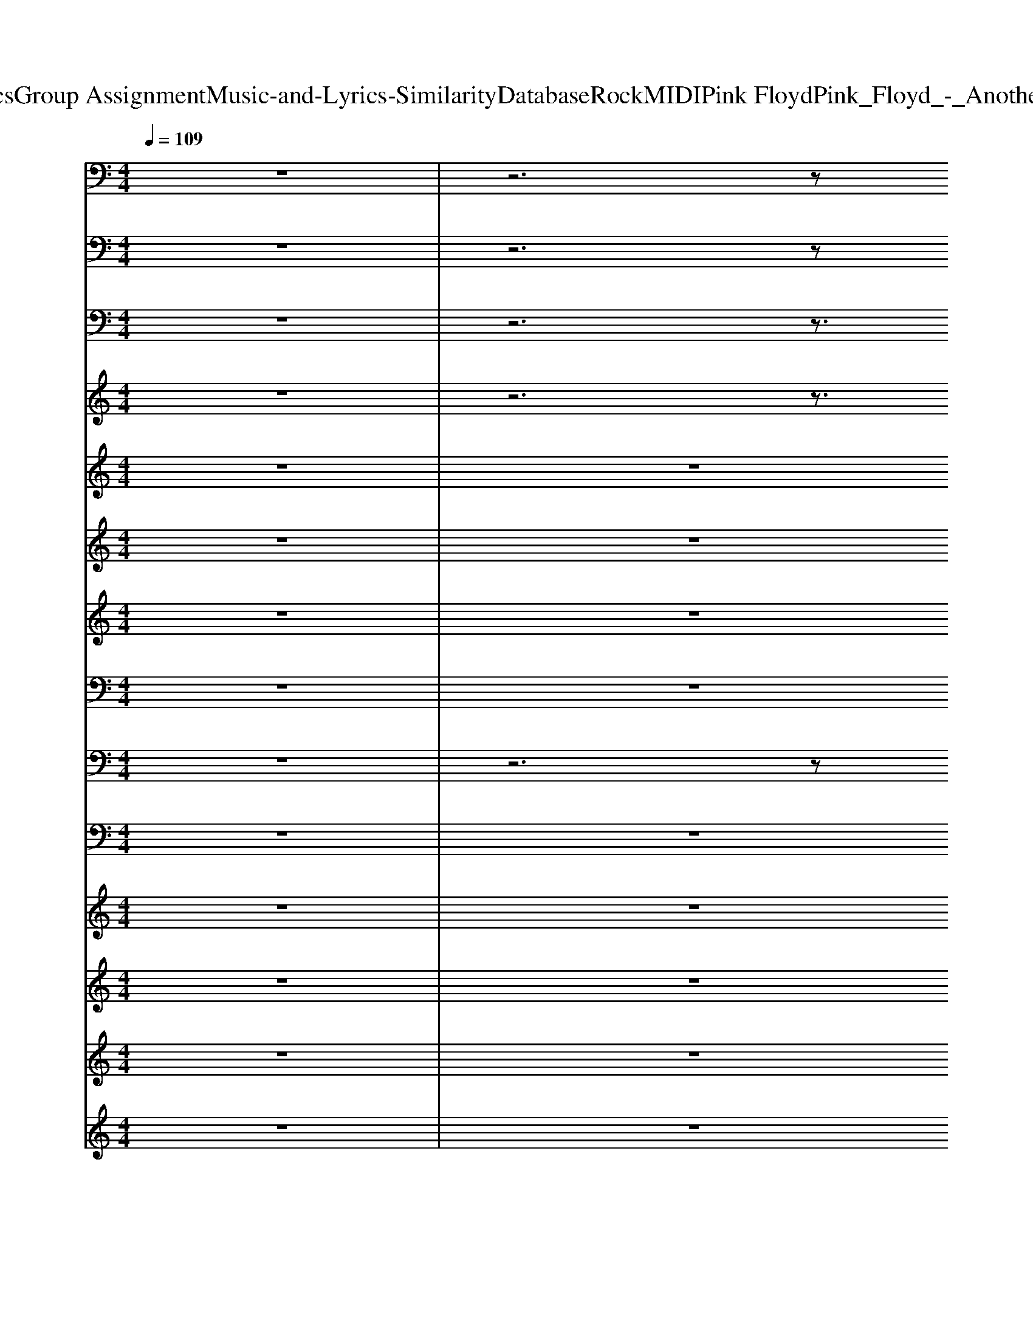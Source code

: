 X: 1
T: from D:\TCD\Text Analytics\Group Assignment\Music-and-Lyrics-Similarity\Database\Rock\MIDI\Pink Floyd\Pink_Floyd_-_Another_Brick_in_the_Wall.mid
M: 4/4
L: 1/8
Q:1/4=109
K:C % 0 sharps
V:1
z8| \
z6 z
%%MIDI program 35
C,,| \
D,,8-| \
D,,8-|
D,,8-| \
D,,3-D,,/2z4z/2| \
z8| \
z8|
D,,,8-| \
D,,,8-| \
D,,,8-| \
D,,,8|
D,,2 zC,, D,,z3| \
D,,2 zD,, A,,,2 C,,2| \
D,,2 zC,, D,,z3| \
D,,2 zD,, A,,,2 C,,2|
D,,2 zC,, D,,z3| \
D,,2 zD,, A,,,2 C,,2| \
D,,2 zC,, D,,z3| \
D,,2 zD,, A,,,2 C,,2|
G,,,8| \
G,,,8| \
G,,,4 G,,,4| \
G,,,2 G,,,2 G,,,2 G,,,2|
D,,2 zC,, D,,z3| \
D,,2 zD,, A,,,2 G,,,2| \
F,,,6- F,,,F,,,| \
C,,6- C,,C,,|
D,,2 zC,, D,,z3| \
D,,2 zD,, A,,,2 G,,,2| \
F,,,6- F,,,F,,,| \
C,,6- C,,C,,|
D,,z6z| \
z8| \
z8| \
z8|
D,,,8-| \
D,,,8-| \
D,,,8-| \
D,,,8|
D,,2 zC,, D,,z3| \
D,,2 zD,, A,,,2 C,,2| \
D,,2 zC,, D,,z3| \
D,,2 zD,, A,,,2 C,,2|
D,,2 zC,, D,,z3| \
D,,2 zD,, A,,,2 C,,2| \
D,,2 zC,, D,,z3| \
D,,2 zD,, A,,,2 C,,2|
G,,,8| \
G,,,8| \
G,,,4 G,,,4| \
G,,,2 G,,,2 G,,,2 G,,,2|
D,,2 zC,, D,,z3| \
D,,2 zD,, A,,,2 G,,,2| \
F,,,6- F,,,F,,,| \
C,,6- C,,C,,|
D,,2 zC,, D,,z3| \
D,,2 zD,, A,,,2 G,,,2| \
F,,,6- F,,,F,,,| \
C,,6- C,,C,,|
D,,2 zC,, D,,z3| \
D,,2 zD,, A,,,2 C,,2| \
D,,2 zC,, D,,z3| \
D,,2 zD,, A,,,2 C,,2|
D,,2 zC,, D,,z3| \
D,,2 zC,, D,,z3| \
D,,2 zC,, D,,z3| \
D,,2 zD,, A,,,2 C,,2|
D,,2 zC,, D,,z3| \
D,,2 zC,, D,,z3| \
D,,2 zC,, D,,z3| \
D,,2 zD,, A,,,2 C,,2|
D,,2 zC,, D,,z3| \
D,,2 zC,, D,,z3| \
D,,2 zC,, D,,z3| \
D,,2 zD,, A,,,2 C,,2|
D,,2 zC,, D,,z3| \
D,,2 zC,, D,,z3| \
D,,2 zC,, D,,z3| \
D,,2 zD,, A,,,2 C,,2|
D,,2 zC,, D,,z3| \
D,,2 zC,, D,,z3| \
D,,2 zC,, D,,z3| \
D,,2 zD,, A,,,2 C,,2|
D,,2 zC,, D,,z3| \
D,,2 zC,, D,,z3| \
D,,2 zC,, D,,z3| \
D,,2 zD,, A,,,2 C,,2|
D,,2 zC,, D,,z3| \
D,,2 zC,, D,,z3| \
D,,2 zC,, D,,z3| \
D,,2 zD,, A,,,2 C,,2|
D,,8-| \
D,,6- D,,3/2z/2| \
D,,
V:2
z8| \
z6 z
%%MIDI program 33
C,,| \
D,,8-| \
D,,8-|
D,,8-| \
D,,3-D,,/2z4z/2| \
z8| \
z8|
D,,,8-| \
D,,,8-| \
D,,,8-| \
D,,,8|
D,,2 zC,, D,,/2z3z/2| \
D,,2 zD,, A,,,2 C,,2| \
D,,2 zC,, D,,/2z3z/2| \
D,,2 zD,, A,,,2 C,,2|
D,,2 zC,, D,,/2z3z/2| \
D,,2 zD,, A,,,2 C,,2| \
D,,2 zC,, D,,/2z3z/2| \
D,,2 zD,, A,,,2 C,,2|
G,,,8| \
G,,,8| \
G,,,4 G,,,4| \
G,,,2 G,,,2 G,,,2 G,,,2|
D,,2 zC,, D,,/2z3z/2| \
D,,2 zD,, A,,,2 G,,,2| \
F,,,6- F,,,F,,,| \
C,,6- C,,C,,|
D,,2 zC,, D,,/2z3z/2| \
D,,2 zD,, A,,,2 G,,,2| \
F,,,6- F,,,F,,,| \
C,,6- C,,C,,|
D,,z6z| \
z8| \
z8| \
z8|
D,,,8-| \
D,,,8-| \
D,,,8-| \
D,,,8|
D,,2 zC,, D,,/2z3z/2| \
D,,2 zD,, A,,,2 C,,2| \
D,,2 zC,, D,,/2z3z/2| \
D,,2 zD,, A,,,2 C,,2|
D,,2 zC,, D,,/2z3z/2| \
D,,2 zD,, A,,,2 C,,2| \
D,,2 zC,, D,,/2z3z/2| \
D,,2 zD,, A,,,2 C,,2|
G,,,8| \
G,,,8| \
G,,,4 G,,,4| \
G,,,2 G,,,2 G,,,2 G,,,2|
D,,2 zC,, D,,/2z3z/2| \
D,,2 zD,, A,,,2 G,,,2| \
F,,,6- F,,,F,,,| \
C,,6- C,,C,,|
D,,2 zC,, D,,/2z3z/2| \
D,,2 zD,, A,,,2 G,,,2| \
F,,,6- F,,,F,,,| \
C,,6- C,,C,,|
D,,2 zC,, D,,/2z3z/2| \
D,,2 zD,, A,,,2 C,,2| \
D,,2 zC,, D,,/2z3z/2| \
D,,2 zD,, A,,,2 C,,2|
D,,2 zC,, D,,/2z3z/2| \
D,,2 zC,, D,,/2z3z/2| \
D,,2 zC,, D,,/2z3z/2| \
D,,2 zD,, A,,,2 C,,2|
D,,2 zC,, D,,/2z3z/2| \
D,,2 zC,, D,,/2z3z/2| \
D,,2 zC,, D,,/2z3z/2| \
D,,2 zD,, A,,,2 C,,2|
D,,2 zC,, D,,/2z3z/2| \
D,,2 zC,, D,,/2z3z/2| \
D,,2 zC,, D,,/2z3z/2| \
D,,2 zD,, A,,,2 C,,2|
D,,2 zC,, D,,/2z3z/2| \
D,,2 zC,, D,,/2z3z/2| \
D,,2 zC,, D,,/2z3z/2| \
D,,2 zD,, A,,,2 C,,2|
D,,2 zC,, D,,/2z3z/2| \
D,,2 zC,, D,,/2z3z/2| \
D,,2 zC,, D,,/2z3z/2| \
D,,2 zD,, A,,,2 C,,2|
D,,2 zC,, D,,/2z3z/2| \
D,,2 zC,, D,,/2z3z/2| \
D,,2 zC,, D,,/2z3z/2| \
D,,2 zD,, A,,,2 C,,2|
D,,2 zC,, D,,/2z3z/2| \
D,,2 zC,, D,,/2z3z/2| \
D,,2 zC,, D,,/2z3z/2| \
D,,2 zD,, A,,,2 C,,2|
D,,8-| \
D,,6- D,,3/2z/2| \
D,,
V:3
z8| \
z6 z3/2
%%MIDI program 27
[D-A,-D,-]/2| \
[A-F-DA,-D,-][A-FA,D,-]/2[AFDD,]/2 [F-DA,-]/2[FA,]/2[FCA,] [FDA,-]/2[FDA,]/2z/2z/2 [A-FDA,-]/2[AFDA,]/2z/2z/2| \
[A-FDA,-D,-]3/2[AFDA,D,-]/2 [F-D-A,D,]/2[FD]/2[FCA,] [FDA,-]/2[FDA,]/2z/2z/2 [A-FDA,-]/2[AFDA,]/2z/2z/2|
[A-FDA,-D,-]3/2[AFDA,D,-]/2 [F-D-A,D,]/2[FD]/2[FCA,] [FDA,-]/2[FDA,]/2z/2z/2 [A-FDA,-]/2[AFDA,]/2z/2z/2| \
[A-FDA,-D,-]3/2[AFDA,D,-]/2 [F-D-A,D,]/2[FD]/2[FCA,] [FDA,-]/2[FDA,]/2z/2z/2 [A-FDA,-]/2[AFDA,]/2z/2z/2| \
[A-FDA,-D,-]3/2[AFDA,D,-]/2 [F-D-A,D,]/2[FD]/2[FCA,] [F-DA,-]/2[FA,]/2z [A-FDA,-]/2[AA,]/2z| \
[A-FDA,-D,-]3/2[AFDA,D,-]/2 [F-D-A,D,]/2[FD]/2[FCA,] [F-DA,-]/2[FA,]/2z [A-FDA,-]/2[AA,]/2z|
[A-FDA,-D,-]3/2[AFDA,D,-]/2 [F-D-A,D,]/2[FD]/2[FCA,] [FDA,-]/2[FDA,]/2z/2z/2 [A-FDA,-]/2[AFDA,]/2z/2z/2| \
[A-FDA,-D,-]3/2[AFDA,D,-]/2 [F-D-A,D,]/2[FD]/2[FCA,] [FDA,-]/2[FDA,]/2z/2z/2 [A-FDA,-]/2[AFDA,]/2z/2z/2| \
[A-FDA,-D,-]3/2[AFDA,D,-]/2 [F-D-A,D,]/2[FD]/2[FCA,] [F-DA,-]/2[FA,]/2z [A-FDA,-]/2[AA,]/2z| \
[A-FDA,-D,-]3/2[AFDA,D,-]/2 [F-D-A,D,]/2[FD]/2[FCA,] [F-DA,-]/2[FA,]/2z [A-FDA,-]/2[AA,]/2z|
[A-FDA,-D,-]3/2[AFDA,D,-]/2 [F-D-A,D,]/2[FD]/2[FCA,] [FDA,-]/2[FDA,]/2z/2z/2 [A-FDA,-]/2[AFDA,]/2z/2z/2| \
[A-FDA,-D,-]3/2[AFDA,D,-]/2 [F-D-A,D,]/2[FD]/2[FCA,] [FDA,-]/2[FDA,]/2z/2z/2 [A-FDA,-]/2[AFDA,]/2z/2z/2| \
[A-FDA,-D,-]3/2[AFDA,D,-]/2 [F-D-A,D,]/2[FD]/2[FCA,] [F-DA,-]/2[FA,]/2z [A-FDA,-]/2[AA,]/2z| \
[A-FDA,-D,-]3/2[AFDA,D,-]/2 [F-D-A,D,]/2[FD]/2[FCA,] [F-DA,-]/2[FA,]/2z [A-FDA,-]/2[AA,]/2z|
[A-FDA,-D,-]3/2[AFDA,D,-]/2 [F-D-A,D,]/2[FD]/2[FCA,] [FDA,-]/2[FDA,]/2z/2z/2 [A-FDA,-]/2[AFDA,]/2z/2z/2| \
[A-FDA,-D,-]3/2[AFDA,D,-]/2 [F-D-A,D,]/2[FD]/2[FCA,] [FDA,-]/2[FDA,]/2z/2z/2 [A-FDA,-]/2[AFDA,]/2z/2z/2| \
[A-FDA,-D,-]3/2[AFDA,D,-]/2 [F-D-A,D,]/2[FD]/2[FCA,] [F-DA,-]/2[FA,]/2z [A-FDA,-]/2[AA,]/2z| \
[A-FDA,-D,-]3/2[AFDA,D,-]/2 [F-D-A,D,]/2[FD]/2[FCA,] [F-DA,-]/2[FA,]/2z [A-FDA,-]/2[AA,]/2z|
[BG-D-]/2[BGD]/2[BG-D-]/2[BGD]/2 [BG-D-]/2[BGD-]/2[BG-D-]/2[BGD]/2 [BGD-]/2[BGD]/2[BGD-]/2[BGD]/2 [BG-D-]/2[BGD]/2[BG-D-]/2[BGD]/2| \
[BG-D-]/2[BGD]/2[BG-D-]/2[BGD]/2 [BG-D-]/2[BGD-]/2[BG-D-]/2[BGD]/2 [BGD-]/2[BGD]/2[BGD-]/2[BGD]/2 [BG-D-]/2[BGD]/2[BG-D-]/2[BGD]/2| \
[BG-D-]/2[BGD]/2[BG-D-]/2[BGD]/2 [BG-D-]/2[BGD-]/2[BG-D-]/2[BGD]/2 [BGD-]/2[BGD]/2[BGD-]/2[BGD]/2 [BG-D-]/2[BGD]/2[BG-D-]/2[BGD]/2| \
[BG-D-]/2[BGD]/2[BG-D-]/2[BGD]/2 [BG-D-]/2[BGD-]/2[BG-D-]/2[BGD]/2 [BGD-]/2[BGD]/2[BGD-]/2[BGD]/2 [BG-D-]/2[BGD]/2[BG-D-]/2[BGD]/2|
[A-F-DA,-D,-][A-FA,-D,-]/2[AFA,D,-]/2 [F-A,D,]/2F/2[FCA,] [F-DA,-]/2[FA,]/2[dAF]/2z[cGE]/2z| \
[dAF-]3/2[dAF]/2 z[cGE]/2z/2 [cGE]/2z/2[BGD-]/2[BGD]/2 [BGD]/2z/2[AFC]| \
[cF-C-]/2[FC]/2z [cF-C-]/2[FC]/2z [cF-C-]/2[FC]/2z [cFC-]/2C/2z| \
[cE-C]/2E/2z [cE-C-]/2[cEC]/2[cE-C-]/2[cEC]/2 [cE-C-]/2[cEC]/2[cE-C-]/2[cEC]/2 [cE-C-]/2[cEC]/2[cE-C-]/2[c-EC]/2|
[c-A-FDA,-D,-]3/2[c-AFDA,D,-]/2 [c-F-D-A,D,]/2[c-FD]/2[c-FCA,] [c-FDA,-]/2[c-FDA,]/2c/2-c/2- [c-A-FDA,-]/2[c-AFDA,]/2c/2-c/2-| \
[c-A-FDA,-D,-]3/2[c-AFDA,D,-]/2 [c-F-D-A,D,]/2[c-FD]/2[c-FCA,] [c-F-DA,-]/2[c-FDA,]/2c/2-c/2- [c-A-FDA,-]/2[c-AFDA,]/2c/2-c/2| \
[c-FC]c [c-FC]c [c-FC]c [c-FC-]/2[c-C]/2c| \
[c-E-C]/2[c-E]/2c [cE-C-]/2[cEC]/2[cE-C-]/2[cEC]/2 [cE-C-]/2[cEC]/2[cE-C-]/2[cEC]/2 [cE-C-]/2[cEC]/2[cE-C-]/2[c-EC]/2|
[c-D-A,-D,]/2[c-DA,]/2c6-c-| \
c8-| \
c8-| \
c8-|
[c-A-FDA,-D,-]3/2[c-AFDA,D,-]/2 [c-F-D-A,D,]/2[c-FD]/2[c-FCA,] [c-FDA,-]/2[c-FDA,]/2c/2-c/2- [c-A-FDA,-]/2[c-AFDA,]/2c/2-c/2-| \
[c-A-FDA,-D,-]3/2[c-AFDA,D,-]/2 [c-F-D-A,D,]/2[c-FD]/2[c-FCA,] [c-FDA,-]/2[c-FDA,]/2c/2-c/2- [c-A-FDA,-]/2[c-AFDA,]/2c/2-c/2-| \
[c-A-FDA,-D,-]3/2[c-AFDA,D,-]/2 [c-F-D-A,D,]/2[c-FD]/2[c-FCA,] [c-F-DA,-]/2[c-FA,]/2c- [c-A-FDA,-]/2[c-AA,]/2c-| \
[c-A-FDA,-D,-]3/2[c-AFDA,D,-]/2 [c-F-D-A,D,]/2[c-FD]/2[c-FCA,] [c-F-DA,-]/2[c-FA,]/2c- [c-A-FD-A,-]/2[c-AD-A,]/2[c-D]|
[c-A-FDA,-D,-]3/2[c-AFDA,D,-]/2 [c-F-D-A,D,]/2[c-FD]/2[c-FCA,] [c-FDA,-]/2[c-FDA,]/2c/2-c/2- [c-A-FDA,-]/2[c-AFDA,]/2c/2-c/2-| \
[c-A-FDA,-D,-]3/2[c-AFDA,D,-]/2 [c-F-D-A,D,]/2[c-FD]/2[c-FCA,] [c-FDA,-]/2[c-FDA,]/2c/2-c/2- [c-A-FDA,-]/2[c-AFDA,]/2c/2-c/2-| \
[c-A-FDA,-D,-]3/2[c-AFDA,D,-]/2 [c-F-D-A,D,]/2[c-FD]/2[c-FCA,] [c-F-DA,-]/2[c-FA,]/2c- [c-A-FDA,-]/2[c-AA,]/2c-| \
[c-A-FDA,-D,-]3/2[c-AFDA,D,-]/2 [c-F-D-A,D,]/2[c-FD]/2[c-FCA,] [c-F-DA,-]/2[c-FA,]/2c- [c-A-FDA,-]/2[c-AA,]/2c-|
[c-A-FDA,-D,-]3/2[c-AFDA,D,-]/2 [c-F-D-A,D,]/2[c-FD]/2[c-FCA,] [c-FDA,-]/2[c-FDA,]/2c/2-c/2- [c-A-FDA,-]/2[c-AFDA,]/2c/2-c/2-| \
[c-A-FDA,-D,-]3/2[c-AFDA,D,-]/2 [c-F-D-A,D,]/2[c-FD]/2[c-FCA,] [c-FDA,-]/2[c-FDA,]/2c/2-c/2- [c-A-FDA,-]/2[c-AFDA,]/2c/2-c/2-| \
[c-A-FDA,-D,-]3/2[c-AFDA,D,-]/2 [c-F-D-A,D,]/2[c-FD]/2[c-FCA,] [c-F-DA,-]/2[c-FA,]/2c- [c-A-FDA,-]/2[c-AA,]/2c-| \
[c-A-FDA,-D,-]3/2[c-AFDA,D,-]/2 [c-F-D-A,D,]/2[c-FD]/2[c-FCA,] [c-F-DA,-]/2[c-FA,]/2c- [c-A-FDA,-]/2[c-AA,]/2c-|
[c-BG-D-]/2[c-BGD]/2[c-BG-D-]/2[c-BGD]/2 [c-BG-D-]/2[c-BGD-]/2[c-BG-D-]/2[c-BGD]/2 [c-BGD-]/2[c-BGD]/2[c-BGD-]/2[c-BGD]/2 [c-BG-D-]/2[c-BGD]/2[c-BG-D-]/2[c-BGD]/2| \
[c-BG-D-]/2[c-BGD]/2[c-BG-D-]/2[c-BGD]/2 [c-BG-D-]/2[c-BGD-]/2[c-BG-D-]/2[c-BGD]/2 [c-BGD-]/2[c-BGD]/2[c-BGD-]/2[c-BGD]/2 [c-BG-D-]/2[c-BGD]/2[c-BG-D-]/2[c-BGD]/2| \
[c-BG-D-]/2[c-BGD]/2[c-BG-D-]/2[c-BGD]/2 [c-BG-D-]/2[c-BGD-]/2[c-BG-D-]/2[c-BGD]/2 [c-BGD-]/2[c-BGD]/2[c-BGD-]/2[c-BGD]/2 [c-BG-D-]/2[c-BGD]/2[c-BG-D-]/2[c-BGD]/2| \
[c-BG-D-]/2[c-BGD]/2[c-BG-D-]/2[c-BGD]/2 [c-BG-D-]/2[c-BGD-]/2[c-BG-D-]/2[c-BGD]/2 [c-BGD-]/2[c-BGD]/2[c-BGD-]/2[c-BGD]/2 [c-BG-D-]/2[c-BGD]/2[c-BG-D-]/2[c-BGD]/2|
[c-A-F-DA,-D,-][c-A-FA,-D,-]/2[c-AFA,D,-]/2 [c-F-A,D,]/2[c-F]/2[c-FCA,] [c-F-DA,-]/2[c-FA,]/2[dc-AF]/2c[c-GE]/2c-| \
[dc-AF-]3/2[dc-AF]/2 c[c-GE]/2c/2 [c-GE]/2c/2-[c-BGD-]/2[c-BGD]/2 [c-BGD]/2c/2-[cAFC]| \
[c-FC]c [c-FC]c [c-FC]c [c-FC-]/2[c-C]/2c| \
[c-E-C]/2[c-E]/2c [cE-C-]/2[cEC]/2[cE-C-]/2[cEC]/2 [cE-C-]/2[cEC]/2[cE-C-]/2[cEC]/2 [cE-C-]/2[cEC]/2[cE-C]/2[c-E]/2|
[c-A-FDA,-D,-]3/2[c-AFDA,D,-]/2 [c-F-D-A,D,]/2[c-FD]/2[c-FCA,] [c-FDA,-]/2[c-FDA,]/2c/2-c/2- [c-A-FDA,-]/2[c-AFDA,]/2c/2-c/2-| \
[c-A-FDA,-D,-]3/2[c-AFDA,D,-]/2 [c-F-D-A,D,]/2[c-FD]/2[c-FCA,] [c-FDA,-]/2[c-FDA,]/2c/2-c/2- [c-A-FDA,-]/2[c-AFDA,]/2c/2-c/2| \
[c-FC]c [c-FC]c [c-FC]c [c-FC-]/2[c-C]/2c| \
[c-E-C]/2[c-E]/2c [cE-C-]/2[cEC]/2[cE-C-]/2[cEC]/2 [cE-C-]/2[cEC]/2[cE-C-]/2[cEC]/2 [cE-C-]/2[cEC]/2[cE-C-]/2[c-EC]/2|
[c-D-A,-D,-]8|[c-D-A,-D,-]8|[c-D-A,-D,-]8|[c-D-A,-D,-]8|
[c-D-A,-D,-]8|[c-D-A,-D,-]8|[c-D-A,-D,-]8|[c-D-A,-D,-]8|
[c-D-A,-D,-]8|[c-D-A,-D,-]8|[c-D-A,-D,-]8|[c-D-A,-D,-]8|
[c-D-A,-D,-]8|[c-D-A,-D,-]8|[c-D-A,-D,-]8|[c-D-A,-D,-]8|
[c-D-A,-D,-]8|[c-D-A,-D,-]8|[c-D-A,-D,-]8|[c-D-A,-D,-]8|
[c-D-A,-D,-]8|[c-D-A,-D,-]8|[c-D-A,-D,-]8|[c-D-A,-D,-]8|
[c-D-A,-D,-]8|[c-D-A,-D,-]8|[c-D-A,-D,-]8|[c-D-A,-D,-]8|
[c-D-A,-D,-]8|[c-D-A,-D,-]8|[c-D-A,-D,-]8|[c-D-A,-D,-]8|
[c-D-A,-D,-]8|[c-D-A,-D,-]8|[c-D-A,-D,-]8|[c-D-A,-D,-]8|
[c-D-A,-D,-]8|[c-D-A,-D,-]8|[c-D-A,-D,-]6 [cDA,D,]/2
V:4
z8| \
z6 z3/2
%%MIDI program 28
[D-A,-D,-]/2| \
[A-F-DA,-D,-][A-FA,D,-]/2[AFDD,]/2 [F-DA,-]/2[FA,]/2[FCA,] [FDA,-]/2[FDA,]/2z/2z/2 [A-FDA,-]/2[AFDA,]/2z/2z/2| \
[A-FDA,-D,-]3/2[AFDA,D,-]/2 [F-D-A,D,]/2[FD]/2[FCA,] [FDA,-]/2[FDA,]/2z/2z/2 [A-FDA,-]/2[AFDA,]/2z/2z/2|
[A-FDA,-D,-]3/2[AFDA,D,-]/2 [F-D-A,D,]/2[FD]/2[FCA,] [FDA,-]/2[FDA,]/2z/2z/2 [A-FDA,-]/2[AFDA,]/2z/2z/2| \
[A-FDA,-D,-]3/2[AFDA,D,-]/2 [F-D-A,D,]/2[FD]/2[FCA,] [FDA,-]/2[FDA,]/2z/2z/2 [A-FDA,-]/2[AFDA,]/2z/2z/2| \
[A-FDA,-D,-]3/2[AFDA,D,-]/2 [F-D-A,D,]/2[FD]/2[FCA,] [F-DA,-]/2[FA,]/2z [A-FDA,-]/2[AA,]/2z| \
[A-FDA,-D,-]3/2[AFDA,D,-]/2 [F-D-A,D,]/2[FD]/2[FCA,] [F-DA,-]/2[FA,]/2z [A-FDA,-]/2[AA,]/2z|
[A-FDA,-D,-]3/2[AFDA,D,-]/2 [F-D-A,D,]/2[FD]/2[FCA,] [FDA,-]/2[FDA,]/2z/2z/2 [A-FDA,-]/2[AFDA,]/2z/2z/2| \
[A-FDA,-D,-]3/2[AFDA,D,-]/2 [F-D-A,D,]/2[FD]/2[FCA,] [FDA,-]/2[FDA,]/2z/2z/2 [A-FDA,-]/2[AFDA,]/2z/2z/2| \
[A-FDA,-D,-]3/2[AFDA,D,-]/2 [F-D-A,D,]/2[FD]/2[FCA,] [F-DA,-]/2[FA,]/2z [A-FDA,-]/2[AA,]/2z| \
[A-FDA,-D,-]3/2[AFDA,D,-]/2 [F-D-A,D,]/2[FD]/2[FCA,] [F-DA,-]/2[FA,]/2z [A-FDA,-]/2[AA,]/2z|
[A-FDA,-D,-]3/2[AFDA,D,-]/2 [F-D-A,D,]/2[FD]/2[FCA,] [FDA,-]/2[FDA,]/2z/2z/2 [A-FDA,-]/2[AFDA,]/2z/2z/2| \
[A-FDA,-D,-]3/2[AFDA,D,-]/2 [F-D-A,D,]/2[FD]/2[FCA,] [FDA,-]/2[FDA,]/2z/2z/2 [A-FDA,-]/2[AFDA,]/2z/2z/2| \
[A-FDA,-D,-]3/2[AFDA,D,-]/2 [F-D-A,D,]/2[FD]/2[FCA,] [F-DA,-]/2[FA,]/2z [A-FDA,-]/2[AA,]/2z| \
[A-FDA,-D,-]3/2[AFDA,D,-]/2 [F-D-A,D,]/2[FD]/2[FCA,] [F-DA,-]/2[FA,]/2z [A-FDA,-]/2[AA,]/2z|
[A-FDA,-D,-]3/2[AFDA,D,-]/2 [F-D-A,D,]/2[FD]/2[FCA,] [FDA,-]/2[FDA,]/2z/2z/2 [A-FDA,-]/2[AFDA,]/2z/2z/2| \
[A-FDA,-D,-]3/2[AFDA,D,-]/2 [F-D-A,D,]/2[FD]/2[FCA,] [FDA,-]/2[FDA,]/2z/2z/2 [A-FDA,-]/2[AFDA,]/2z/2z/2| \
[A-FDA,-D,-]3/2[AFDA,D,-]/2 [F-D-A,D,]/2[FD]/2[FCA,] [F-DA,-]/2[FA,]/2z [A-FDA,-]/2[AA,]/2z| \
[A-FDA,-D,-]3/2[AFDA,D,-]/2 [F-D-A,D,]/2[FD]/2[FCA,] [F-DA,-]/2[FA,]/2z [A-FDA,-]/2[AA,]/2z|
z8| \
z8| \
z8| \
z8|
[A-FDA,-D,-]3/2[AFDA,D,-]/2 [F-D-A,D,]/2[FD]/2[FCA,] [F-DA,-]/2[FA,]/2z3| \
z8| \
z8| \
z8|
[A-FDA,-D,-]3/2[AFDA,D,-]/2 [F-D-A,D,]/2[FD]/2[FCA,] [FDA,-]/2[FDA,]/2z/2z/2 [A-FDA,-]/2[AFDA,]/2z/2z/2| \
[A-FDA,-D,-]3/2[AFDA,D,-]/2 [F-D-A,D,]/2[FD]/2[FCA,] [FDA,-]/2[FDA,]/2z/2z/2 [A-FDA,-]/2[AFDA,]/2z/2z/2| \
[DA,-D,-]3/2[A,D,-]/2 D,/2z4z3/2| \
z8|
z8| \
z8| \
z8| \
z8|
[A-FDA,-D,-]3/2[AFDA,D,-]/2 [F-D-A,D,]/2[FD]/2[FCA,] [FDA,-]/2[FDA,]/2z/2z/2 [A-FDA,-]/2[AFDA,]/2z/2z/2| \
[A-FDA,-D,-]3/2[AFDA,D,-]/2 [F-D-A,D,]/2[FD]/2[FCA,] [FDA,-]/2[FDA,]/2z/2z/2 [A-FDA,-]/2[AFDA,]/2z/2z/2| \
[A-FDA,-D,-]3/2[AFDA,D,-]/2 [F-D-A,D,]/2[FD]/2[FCA,] [F-DA,-]/2[FA,]/2z [A-FDA,-]/2[AA,]/2z| \
[A-FDA,-D,-]3/2[AFDA,D,-]/2 [F-D-A,D,]/2[FD]/2[FCA,] [F-DA,-]/2[FA,]/2z [A-FDA,-]/2[AA,]/2z|
[A-FDA,-D,-]3/2[AFDA,D,-]/2 [F-D-A,D,]/2[FD]/2[FCA,] [FDA,-]/2[FDA,]/2z/2z/2 [A-FDA,-]/2[AFDA,]/2z/2z/2| \
[A-FDA,-D,-]3/2[AFDA,D,-]/2 [F-D-A,D,]/2[FD]/2[FCA,] [FDA,-]/2[FDA,]/2z/2z/2 [A-FDA,-]/2[AFDA,]/2z/2z/2| \
[A-FDA,-D,-]3/2[AFDA,D,-]/2 [F-D-A,D,]/2[FD]/2[FCA,] [F-DA,-]/2[FA,]/2z [A-FDA,-]/2[AA,]/2z| \
[A-FDA,-D,-]3/2[AFDA,D,-]/2 [F-D-A,D,]/2[FD]/2[FCA,] [F-DA,-]/2[FA,]/2z [A-FDA,-]/2[AA,]/2z|
[A-FDA,-D,-]3/2[AFDA,D,-]/2 [F-D-A,D,]/2[FD]/2[FCA,] [FDA,-]/2[FDA,]/2z/2z/2 [A-FDA,-]/2[AFDA,]/2z/2z/2| \
[A-FDA,-D,-]3/2[AFDA,D,-]/2 [F-D-A,D,]/2[FD]/2[FCA,] [FDA,-]/2[FDA,]/2z/2z/2 [A-FDA,-]/2[AFDA,]/2z/2z/2| \
[A-FDA,-D,-]3/2[AFDA,D,-]/2 [F-D-A,D,]/2[FD]/2[FCA,] [F-DA,-]/2[FA,]/2z [A-FDA,-]/2[AA,]/2z| \
[A-FDA,-D,-]3/2[AFDA,D,-]/2 [F-D-A,D,]/2[FD]/2[FCA,] [F-DA,-]/2[FA,]/2z [A-FDA,-]/2[AA,]/2z|
z8| \
z8| \
z8| \
z8|
[A-FDA,-D,-]3/2[AFDA,D,-]/2 [F-D-A,D,]/2[FD]/2[FCA,] [F-DA,-]/2[FA,]/2z3| \
z8| \
z8| \
z8|
[A-FDA,-D,-]3/2[AFDA,D,-]/2 [F-D-A,D,]/2[FD]/2[FCA,] [FDA,-]/2[FDA,]/2z/2z/2 [A-FDA,-]/2[AFDA,]/2z/2z/2| \
[A-FDA,-D,-]3/2[AFDA,D,-]/2 [F-D-A,D,]/2[FD]/2[FCA,] [FDA,-]/2[FDA,]/2z/2z/2 [A-FDA,-]/2[AFDA,]/2z/2z/2| \
[DA,-D,-]3/2[A,D,-]/2 
V:5
z8| \
z8| \
z3/2
%%MIDI program 30
z/2 z2 z/2z/2z/2z/2 z/2z/2z/2z/2| \
z3/2z/2 z2 z/2z/2z/2z/2 z/2z/2z/2z/2|
z3/2z/2 z2 z/2z/2z/2z/2 z/2z/2z/2z/2| \
z3/2z/2 z2 z/2z/2z/2z/2 z/2z/2z/2z/2| \
z3/2z/2 z2 zz/2z/2 zz/2z/2| \
z3/2z/2 z2 zz/2z/2 zz/2z/2|
z3/2z/2 z2 z/2z/2z/2z/2 z/2z/2z/2z/2| \
z3/2z/2 z2 z/2z/2z/2z/2 z/2z/2z/2z/2| \
z3/2z/2 z2 zz/2z/2 zz/2z/2| \
z3/2z/2 z2 zz/2z/2 zz/2z/2|
z3/2z/2 z2 z/2z/2z/2z/2 z/2z/2z/2z/2| \
z3/2z/2 z2 z/2z/2z/2z/2 z/2z/2z/2z/2| \
z3/2z/2 z2 zz/2z/2 zz/2z/2| \
z3/2z/2 z2 zz/2z/2 zz/2z/2|
z3/2z/2 z2 z/2z/2z/2z/2 z/2z/2z/2z/2| \
z3/2z/2 z2 z/2z/2z/2z/2 z/2z/2z/2z/2| \
z3/2z/2 z2 zz/2z/2 zz/2z/2| \
z3/2z/2 z2 zz/2z/2 zz/2z/2|
z8| \
z8| \
z8| \
z8|
z3/2z/2 z2 z4| \
z8| \
z8| \
z8|
z3/2z/2 z2 z/2z/2z/2z/2 z/2z/2z/2z/2| \
z3/2z/2 z2 z/2z/2z/2z/2 z/2z/2z/2z/2| \
z8| \
z8|
z8| \
z8| \
z8| \
z8|
z3/2z/2 z2 z/2z/2z/2z/2 z/2z/2z/2z/2| \
z3/2z/2 z2 z/2z/2z/2z/2 z/2z/2z/2z/2| \
z3/2z/2 z2 zz/2z/2 zz/2z/2| \
z3/2z/2 z2 zz/2z/2 zz/2z/2|
z3/2z/2 z2 z/2z/2z/2z/2 z/2z/2z/2z/2| \
z3/2z/2 z2 z/2z/2z/2z/2 z/2z/2z/2z/2| \
z3/2z/2 z2 zz/2z/2 zz/2z/2| \
z3/2z/2 z2 zz/2z/2 zz/2z/2|
z3/2z/2 z2 z/2z/2z/2z/2 z/2z/2z/2z/2| \
z3/2z/2 z2 z/2z/2z/2z/2 z/2z/2z/2z/2| \
z3/2z/2 z2 zz/2z/2 zz/2z/2| \
z3/2z/2 z2 zz/2z/2 zz/2z/2|
z8| \
z8| \
z8| \
z8|
z3/2z/2 z2 z4| \
z8| \
z8| \
z8|
z3/2z/2 z2 z/2z/2z/2z/2 z/2z/2z/2z/2| \
z3/2z/2 z2 z/2z/2z/2z/2 z/2z/2z/2
V:6
z8| \
z8| \
z8| \
z8|
z8| \
z8| \
z8| \
z8|
z8| \
z8| \
z8| \
z8|
z8| \
z8| \
z8| \
z8|
z8| \
z8| \
z8| \
z8|
z8| \
z8| \
z8| \
z8|
z8| \
z8| \
z8| \
z8|
z8| \
z8| \
z8| \
z8|
z8| \
z8| \
z8| \
z8|
z8| \
z8| \
z8| \
z8|
z8| \
z8| \
z8| \
z8|
z8| \
z8| \
z8| \
z8|
z8| \
z8| \
z8| \
z8|
z8| \
z8| \
z8| \
z8|
z8| \
z8| \
z8| \
z8|
z8| \
z8| \
%%MIDI program 16
[a-f-d-D-]8| \
[afdD]6 [gecC]2|
[a-f-d-D-]8| \
[afdD]6 [gecC]2| \
[a-f-d-D-]8| \
[afdD]6 [gecC]2|
[a-f-d-D-]8| \
[afdD]8| \
[a-e-c-D-]8| \
[aecD]8|
[a-f-d-D-]8| \
[afdD]8| \
[a-g-c-D-]8| \
[agcD]8|
[a-f-c-D-]8| \
[afcD]8| \
[b-g-d-D-]8| \
[bgdD]8|
[a-f-c-D-]8| \
[afcD]8| \
[b-g-d-D-]8| \
[bgdD]8|
[a-f-c-D-]8| \
[afcD]8| \
[c'-g-e-D-]8| \
[c'geD]8|
[^a-f-d-D-]8| \
[^afdD]8| \
[c'-g-e-D-]8| \
[c'geD]8|
[a-f-d-D-]8|[a-f-d-D-]8|[afdD]
V:7
%%clef treble
z8| \
z8| \
z8| \
z8|
z8| \
z8| \
z8| \
z8|
z8| \
z8| \
z8| \
z8|
z8| \
z8| \
z8| \
z8|
z8| \
z8| \
z8| \
z8|
z8| \
z8| \
z8| \
z8|
z8| \
z8| \
z8| \
z8|
z8| \
z8| \
z8| \
z8|
z8| \
z8| \
z8| \
z8|
z8| \
z8| \
z8| \
z8|
z8| \
z8| \
z8| \
z8|
z8| \
z8| \
z8| \
z8|
z8| \
z8| \
z8| \
z8|
z8| \
z8| \
z8| \
z8|
z8| \
z8| \
z8| \
z8|
z8| \
z8| \
%%MIDI program 52
[A-F-D-D,-]8| \
[AFDD,]6 [GECC,]2|
[A-F-D-D,-]8| \
[AFDD,]6 [GECC,]2| \
[A-F-D-D,-]8| \
[AFDD,]6 [GECC,]2|
[A-F-D-D,-]8| \
[AFDD,]8| \
[A-E-C-D,-]8| \
[AECD,]8|
[A-F-D-D,-]8| \
[AFDD,]8| \
[A-G-C-D,-]8| \
[AGCD,]8|
[A-F-C-D,-]8| \
[AFCD,]8| \
[B-G-D-D,-]8| \
[BGDD,]8|
[A-F-C-D,-]8| \
[AFCD,]8| \
[B-G-D-D,-]8| \
[BGDD,]8|
[A-F-C-D,-]8| \
[AFCD,]8| \
[c-G-E-D,-]8| \
[cGED,]8|
[^A-F-D-D,-]8| \
[^AFDD,]8| \
[c-G-E-D,-]8| \
[cGED,]8|
[A-F-D-D,-]8|[A-F-D-D,-]8|[AFDD,]
V:8
z8| \
z8| \
z8| \
z8|
z8| \
z8| \
z8| \
z8|
z8| \
z8| \
z8| \
z8|
z8| \
z8| \
z8| \
z8|
z8| \
z8| \
z8| \
z8|
%%MIDI program 95
[G,-G,,-]8| \
[G,-G,,-]8| \
[G,-G,,-]8| \
[G,G,,]8|
z8| \
z8| \
[F,F,,]8| \
[CC,]8|
[D-D,-]8| \
[DD,]8| \
[F,F,,]8| \
[CC,]8|
z8| \
z8| \
z8| \
z8|
z8| \
z8| \
z8| \
z8|
z8| \
z8| \
z8| \
z8|
z8| \
z8| \
z8| \
z8|
[G,-G,,-]8| \
[G,-G,,-]8| \
[G,-G,,-]8| \
[G,G,,]8|
z8| \
z8| \
[F,F,,]8| \
[CC,]8|
[D-D,-]8| \
[DD,]8| \
[F,F,,]8| \
[CC,]8|
[D-D,-]8|[DD,]8|
V:9
%%MIDI channel 10
z8| \
z6 zC,,/2z/2| \
[^C,-^F,,=C,,-]/2[^C,=C,,]/2F,, [F,,E,,C,,]F,, [F,,C,,]F,, [F,,E,,-C,,-]/2[E,,C,,]/2^A,,| \
[^F,,C,,-]/2C,,/2F,, [F,,E,,C,,]F,, [F,,C,,]F,, [F,,E,,-C,,-]/2[E,,C,,]/2^A,,|
[^F,,C,,-]/2C,,/2F,, [F,,E,,C,,]F,, [F,,C,,]F,, [F,,E,,-C,,-]/2[E,,C,,]/2^A,,| \
[^F,,C,,-]/2C,,/2F,, [F,,E,,C,,]F,, [F,,C,,]F,, [F,,E,,-C,,-]/2[E,,C,,]/2^A,,| \
[^F,,C,,-]/2C,,/2F,, [F,,E,,C,,]F,, [F,,C,,]F,, [F,,E,,-C,,-]/2[E,,C,,]/2^A,,| \
[^F,,C,,-]/2C,,/2F,, [F,,E,,C,,]F,, [F,,C,,]F,, [F,,E,,-C,,-]/2[E,,C,,]/2^A,,|
[^F,,C,,-]/2C,,/2F,, [F,,E,,C,,]F,, [F,,C,,]F,, [F,,E,,-C,,-]/2[E,,C,,]/2^A,,| \
[^F,,C,,-]/2C,,/2F,, [F,,E,,C,,]F,, [F,,C,,]F,, [F,,E,,-C,,-]/2[E,,C,,]/2^A,,| \
[^F,,C,,-]/2C,,/2F,, [F,,E,,C,,]F,, [F,,C,,]F,, [F,,E,,-C,,-]/2[E,,C,,]/2^A,,| \
[^F,,C,,-]/2C,,/2F,, [F,,E,,C,,]F,, [F,,C,,]F,, [F,,E,,-C,,-]/2[E,,C,,]/2^A,,|
[^F,,C,,-]/2C,,/2F,, [F,,E,,C,,]F,, [F,,C,,]F,, [F,,E,,-C,,-]/2[E,,C,,]/2^A,,| \
[^F,,C,,-]/2C,,/2F,, [F,,E,,C,,]F,, [F,,C,,]F,, [F,,E,,-C,,-]/2[E,,C,,]/2^A,,| \
[^F,,C,,-]/2C,,/2F,, [F,,E,,C,,]F,, [F,,C,,]F,, [F,,E,,-C,,-]/2[E,,C,,]/2^A,,| \
[^F,,C,,-]/2C,,/2F,, [F,,E,,C,,]F,, [F,,C,,]F,, [F,,E,,-C,,-]/2[E,,C,,]/2^A,,|
[^F,,C,,-]/2C,,/2F,, [F,,E,,C,,]F,, [F,,C,,]F,, [F,,E,,-C,,-]/2[E,,C,,]/2^A,,| \
[^F,,C,,-]/2C,,/2F,, [F,,E,,C,,]F,, [F,,C,,]F,, [F,,E,,-C,,-]/2[E,,C,,]/2^A,,| \
[^F,,C,,-]/2C,,/2F,, [F,,E,,C,,]F,, [F,,C,,]F,, [F,,E,,-C,,-]/2[E,,C,,]/2^A,,| \
[^F,,C,,-]/2C,,/2F,, [F,,E,,C,,]F,, [F,,C,,]F,, [F,,E,,-C,,-]/2[E,,C,,]/2^A,,|
[^C,-^F,,=C,,-]/2[^C,=C,,]/2F,, [F,,E,,C,,]F,, [F,,C,,]F,, [F,,E,,-C,,-]/2[E,,C,,]/2^A,,| \
[^F,,C,,-]/2C,,/2F,, [F,,E,,C,,]F,, [F,,C,,]F,, [F,,E,,-C,,-]/2[E,,C,,]/2^A,,| \
[^F,,C,,-]/2C,,/2F,, [F,,E,,C,,]F,, [F,,C,,]F,, [F,,E,,-C,,-]/2[E,,C,,]/2^A,,| \
[^F,,C,,-]/2C,,/2F,, [F,,E,,C,,]F,, [F,,C,,]F,, [F,,E,,-C,,-]/2[E,,C,,]/2^A,,|
[^C,-^F,,=C,,-]/2[^C,=C,,]/2F,, [F,,E,,C,,]F,, [F,,C,,]F,, [F,,E,,-C,,-]/2[E,,C,,]/2^A,,| \
[^F,,C,,-]/2C,,/2F,, [F,,E,,C,,]F,, [F,,C,,]F,, [F,,E,,-C,,-]/2[E,,C,,]/2^A,,| \
[^C,-^F,,=C,,-]/2[^C,=C,,]/2F,, [F,,E,,C,,]F,, [F,,C,,]F,, [F,,E,,-C,,-]/2[E,,C,,]/2^A,,| \
[^C,-^F,,=C,,-]/2[^C,=C,,]/2F,, [F,,E,,C,,]F,, [F,,C,,]F,, [F,,E,,-C,,-]/2[E,,C,,]/2^A,,|
[^C,-^F,,=C,,-]/2[^C,=C,,]/2F,, [F,,E,,C,,]F,, [F,,C,,]F,, [F,,E,,-C,,-]/2[E,,C,,]/2^A,,| \
[^F,,C,,-]/2C,,/2F,, [F,,E,,C,,]F,, [F,,C,,]F,, [F,,E,,-C,,-]/2[E,,C,,]/2^A,,| \
[^C,-^F,,=C,,-]/2[^C,=C,,]/2F,, [F,,E,,C,,]F,, [F,,C,,]F,, [F,,E,,-C,,-]/2[E,,C,,]/2^A,,| \
[^C,-^F,,=C,,-]/2[^C,=C,,]/2F,, [F,,E,,C,,]F,, [F,,C,,]F,, [F,,E,,-C,,-]/2[E,,C,,]/2^A,,|
[^F,,C,,-]/2C,,/2F,, [F,,E,,C,,]F,, [F,,C,,]F,, [F,,E,,-C,,-]/2[E,,C,,]/2^A,,| \
[^F,,C,,-]/2C,,/2F,, [F,,E,,C,,]F,, [F,,C,,]F,, [F,,E,,-C,,-]/2[E,,C,,]/2^A,,| \
[^F,,C,,-]/2C,,/2F,, [F,,E,,C,,]F,, [F,,C,,]F,, [F,,E,,-C,,-]/2[E,,C,,]/2^A,,| \
[^F,,C,,-]/2C,,/2F,, [F,,E,,C,,]F,, [F,,C,,]F,, [F,,E,,-C,,-]/2[E,,C,,]/2^A,,|
[^F,,C,,-]/2C,,/2F,, [F,,E,,C,,]F,, [F,,C,,]F,, [F,,E,,-C,,-]/2[E,,C,,]/2^A,,| \
[^F,,C,,-]/2C,,/2F,, [F,,E,,C,,]F,, [F,,C,,]F,, [F,,E,,-C,,-]/2[E,,C,,]/2^A,,| \
[^F,,C,,-]/2C,,/2F,, [F,,E,,C,,]F,, [F,,C,,]F,, [F,,E,,-C,,-]/2[E,,C,,]/2^A,,| \
[^F,,C,,-]/2C,,/2F,, [F,,E,,C,,]F,, [F,,C,,]F,, [F,,E,,-C,,-]/2[E,,C,,]/2^A,,|
[^F,,C,,-]/2C,,/2F,, [F,,E,,C,,]F,, [F,,C,,]F,, [F,,E,,-C,,-]/2[E,,C,,]/2^A,,| \
[^F,,C,,-]/2C,,/2F,, [F,,E,,C,,]F,, [F,,C,,]F,, [F,,E,,-C,,-]/2[E,,C,,]/2^A,,| \
[^F,,C,,-]/2C,,/2F,, [F,,E,,C,,]F,, [F,,C,,]F,, [F,,E,,-C,,-]/2[E,,C,,]/2^A,,| \
[^F,,C,,-]/2C,,/2F,, [F,,E,,C,,]F,, [F,,C,,]F,, [F,,E,,-C,,-]/2[E,,C,,]/2^A,,|
[^F,,C,,-]/2C,,/2F,, [F,,E,,C,,]F,, [F,,C,,]F,, [F,,E,,-C,,-]/2[E,,C,,]/2^A,,| \
[^F,,C,,-]/2C,,/2F,, [F,,E,,C,,]F,, [F,,C,,]F,, [F,,E,,-C,,-]/2[E,,C,,]/2^A,,| \
[^F,,C,,-]/2C,,/2F,, [F,,E,,C,,]F,, [F,,C,,]F,, [F,,E,,-C,,-]/2[E,,C,,]/2^A,,| \
[^F,,C,,-]/2C,,/2F,, [F,,E,,C,,]F,, [F,,C,,]F,, [F,,E,,-C,,-]/2[E,,C,,]/2^A,,|
[^C,-^F,,=C,,-]/2[^C,=C,,]/2F,, [F,,E,,C,,]F,, [F,,C,,]F,, [F,,E,,-C,,-]/2[E,,C,,]/2^A,,| \
[^F,,C,,-]/2C,,/2F,, [F,,E,,C,,]F,, [F,,C,,]F,, [F,,E,,-C,,-]/2[E,,C,,]/2^A,,| \
[^F,,C,,-]/2C,,/2F,, [F,,E,,C,,]F,, [F,,C,,]F,, [F,,E,,-C,,-]/2[E,,C,,]/2^A,,| \
[^F,,C,,-]/2C,,/2F,, [F,,E,,C,,]F,, [F,,C,,]F,, [F,,E,,-C,,-]/2[E,,C,,]/2^A,,|
[^C,-^F,,=C,,-]/2[^C,=C,,]/2F,, [F,,E,,C,,]F,, [F,,C,,]F,, [F,,E,,-C,,-]/2[E,,C,,]/2^A,,| \
[^F,,C,,-]/2C,,/2F,, [F,,E,,C,,]F,, [F,,C,,]F,, [F,,E,,-C,,-]/2[E,,C,,]/2^A,,| \
[^C,-^F,,=C,,-]/2[^C,=C,,]/2F,, [F,,E,,C,,]F,, [F,,C,,]F,, [F,,E,,-C,,-]/2[E,,C,,]/2^A,,| \
[^C,-^F,,=C,,-]/2[^C,=C,,]/2F,, [F,,E,,C,,]F,, [F,,C,,]F,, [F,,E,,-C,,-]/2[E,,C,,]/2^A,,|
[^C,-^F,,=C,,-]/2[^C,=C,,]/2F,, [F,,E,,C,,]F,, [F,,C,,]F,, [F,,E,,-C,,-]/2[E,,C,,]/2^A,,| \
[^F,,C,,-]/2C,,/2F,, [F,,E,,C,,]F,, [F,,C,,]F,, [F,,E,,-C,,-]/2[E,,C,,]/2^A,,| \
[^C,-^F,,=C,,-]/2[^C,=C,,]/2F,, [F,,E,,C,,]F,, [F,,C,,]F,, [F,,E,,-C,,-]/2[E,,C,,]/2^A,,| \
[^C,-^F,,=C,,-]/2[^C,=C,,]/2F,, [F,,E,,C,,]F,, [F,,C,,]F,, [F,,E,,-C,,-]/2[E,,C,,]/2^A,,|
[^C,-^F,,=C,,-]/2[^C,=C,,]/2F,, [F,,E,,C,,]F,, [F,,C,,]F,, [F,,E,,-C,,-]/2[E,,C,,]/2^A,,| \
[^F,,C,,-]/2C,,/2F,, [F,,E,,C,,]F,, [F,,C,,]F,, [F,,E,,-C,,-]/2[E,,C,,]/2^A,,| \
[^C,-^F,,=C,,-]/2[^C,F,,=C,,]/2F,,/2F,,/2 [F,,C,,-]/2[F,,C,,]/2F,,/2F,,/2 [F,,C,,-]/2[F,,C,,]/2F,,/2F,,/2 [F,,E,,-C,,-]/2[F,,E,,C,,]/2^A,,| \
[^F,,C,,-]/2[F,,C,,]/2F,,/2F,,/2 [F,,C,,-]/2[F,,C,,]/2F,,/2F,,/2 [F,,C,,-]/2[F,,C,,]/2F,,/2F,,/2 [F,,E,,-C,,-]/2[F,,E,,C,,]/2^A,,|
[^C,-^F,,=C,,-]/2[^C,F,,=C,,]/2F,,/2F,,/2 [F,,C,,-]/2[F,,C,,]/2F,,/2F,,/2 [F,,C,,-]/2[F,,C,,]/2F,,/2F,,/2 [F,,E,,-C,,-]/2[F,,E,,C,,]/2^A,,| \
[^F,,C,,-]/2[F,,C,,]/2F,,/2F,,/2 [F,,C,,-]/2[F,,C,,]/2F,,/2F,,/2 [F,,C,,-]/2[F,,C,,]/2F,,/2F,,/2 [F,,E,,-C,,-]/2[F,,E,,C,,]/2^A,,| \
[^C,-^F,,=C,,-]/2[^C,F,,=C,,]/2F,,/2F,,/2 [F,,C,,-]/2[F,,C,,]/2F,,/2F,,/2 [F,,C,,-]/2[F,,C,,]/2F,,/2F,,/2 [F,,E,,-C,,-]/2[F,,E,,C,,]/2^A,,| \
[^F,,C,,-]/2[F,,C,,]/2F,,/2F,,/2 [F,,C,,-]/2[F,,C,,]/2F,,/2F,,/2 [F,,C,,-]/2[F,,C,,]/2F,,/2F,,/2 [F,,E,,-C,,-]/2[F,,E,,C,,]/2^A,,|
[^C,-^F,,=C,,-]/2[^C,F,,=C,,]/2F,,/2F,,/2 [F,,C,,-]/2[F,,C,,]/2F,,/2F,,/2 [F,,C,,-]/2[F,,C,,]/2F,,/2F,,/2 [F,,E,,-C,,-]/2[F,,E,,C,,]/2^A,,| \
[^F,,C,,-]/2[F,,C,,]/2F,,/2F,,/2 [F,,C,,-]/2[F,,C,,]/2F,,/2F,,/2 [F,,C,,-]/2[F,,C,,]/2F,,/2F,,/2 [F,,E,,-C,,-]/2[F,,E,,C,,]/2^A,,| \
[^C,-^F,,=C,,-]/2[^C,F,,=C,,]/2F,,/2F,,/2 [F,,C,,-]/2[F,,C,,]/2F,,/2F,,/2 [F,,C,,-]/2[F,,C,,]/2F,,/2F,,/2 [F,,E,,-C,,-]/2[F,,E,,C,,]/2^A,,| \
[^F,,C,,-]/2[F,,C,,]/2F,,/2F,,/2 [F,,C,,-]/2[F,,C,,]/2F,,/2F,,/2 [F,,C,,-]/2[F,,C,,]/2F,,/2F,,/2 [F,,E,,-C,,-]/2[F,,E,,C,,]/2^A,,|
[^C,-^F,,=C,,-]/2[^C,F,,=C,,]/2F,,/2F,,/2 [F,,C,,-]/2[F,,C,,]/2F,,/2F,,/2 [F,,C,,-]/2[F,,C,,]/2F,,/2F,,/2 [F,,E,,-C,,-]/2[F,,E,,C,,]/2^A,,| \
[^F,,C,,-]/2[F,,C,,]/2F,,/2F,,/2 [F,,C,,-]/2[F,,C,,]/2F,,/2F,,/2 [F,,C,,-]/2[F,,C,,]/2F,,/2F,,/2 [F,,E,,-C,,-]/2[F,,E,,C,,]/2^A,,| \
[^C,-^F,,=C,,-]/2[^C,F,,=C,,]/2F,,/2F,,/2 [F,,C,,-]/2[F,,C,,]/2F,,/2F,,/2 [F,,C,,-]/2[F,,C,,]/2F,,/2F,,/2 [F,,E,,-C,,-]/2[F,,E,,C,,]/2^A,,| \
[^F,,C,,-]/2[F,,C,,]/2F,,/2F,,/2 [F,,C,,-]/2[F,,C,,]/2F,,/2F,,/2 [F,,C,,-]/2[F,,C,,]/2F,,/2F,,/2 [F,,E,,-C,,-]/2[F,,E,,C,,]/2^A,,|
[^C,-^F,,=C,,-]/2[^C,F,,=C,,]/2F,,/2F,,/2 [F,,C,,-]/2[F,,C,,]/2F,,/2F,,/2 [F,,C,,-]/2[F,,C,,]/2F,,/2F,,/2 [F,,E,,-C,,-]/2[F,,E,,C,,]/2^A,,| \
[^F,,C,,-]/2[F,,C,,]/2F,,/2F,,/2 [F,,C,,-]/2[F,,C,,]/2F,,/2F,,/2 [F,,C,,-]/2[F,,C,,]/2F,,/2F,,/2 [F,,E,,-C,,-]/2[F,,E,,C,,]/2^A,,| \
[^C,-^F,,=C,,-]/2[^C,F,,=C,,]/2F,,/2F,,/2 [F,,C,,-]/2[F,,C,,]/2F,,/2F,,/2 [F,,C,,-]/2[F,,C,,]/2F,,/2F,,/2 [F,,E,,-C,,-]/2[F,,E,,C,,]/2^A,,| \
[^F,,C,,-]/2[F,,C,,]/2F,,/2F,,/2 [F,,C,,-]/2[F,,C,,]/2F,,/2F,,/2 [F,,C,,-]/2[F,,C,,]/2F,,/2F,,/2 [F,,E,,-C,,-]/2[F,,E,,C,,]/2^A,,|
[^C,-^F,,=C,,-]/2[^C,F,,=C,,]/2F,,/2F,,/2 [F,,C,,-]/2[F,,C,,]/2F,,/2F,,/2 [F,,C,,-]/2[F,,C,,]/2F,,/2F,,/2 [F,,E,,-C,,-]/2[F,,E,,C,,]/2^A,,| \
[^F,,C,,-]/2[F,,C,,]/2F,,/2F,,/2 [F,,C,,-]/2[F,,C,,]/2F,,/2F,,/2 [F,,C,,-]/2[F,,C,,]/2F,,/2F,,/2 [F,,E,,-C,,-]/2[F,,E,,C,,]/2^A,,| \
[^C,-^F,,=C,,-]/2[^C,F,,=C,,]/2F,,/2F,,/2 [F,,C,,-]/2[F,,C,,]/2F,,/2F,,/2 [F,,C,,-]/2[F,,C,,]/2F,,/2F,,/2 [F,,E,,-C,,-]/2[F,,E,,C,,]/2^A,,| \
[^F,,C,,-]/2[F,,C,,]/2F,,/2F,,/2 [F,,C,,-]/2[F,,C,,]/2F,,/2F,,/2 [F,,C,,-]/2[F,,C,,]/2F,,/2F,,/2 [F,,E,,-C,,-]/2[F,,E,,C,,]/2^A,,|
[^C,-^F,,=C,,-]/2[^C,F,,=C,,]/2F,,/2F,,/2 [F,,C,,-]/2[F,,C,,]/2F,,/2F,,/2 [F,,C,,-]/2[F,,C,,]/2F,,/2F,,/2 [F,,E,,-C,,-]/2[F,,E,,C,,]/2^A,,| \
[^F,,C,,-]/2[F,,C,,]/2F,,/2F,,/2 [F,,C,,-]/2[F,,C,,]/2F,,/2F,,/2 [F,,C,,-]/2[F,,C,,]/2F,,/2F,,/2 [F,,E,,-C,,-]/2[F,,E,,C,,]/2^A,,| \
[^C,-^F,,=C,,-]/2[^C,F,,=C,,]/2F,,/2F,,/2 [F,,C,,-]/2[F,,C,,]/2F,,/2F,,/2 [F,,C,,-]/2[F,,C,,]/2F,,/2F,,/2 [F,,E,,-C,,-]/2[F,,E,,C,,]/2^A,,| \
[^F,,C,,-]/2[F,,C,,]/2F,,/2F,,/2 [F,,C,,-]/2[F,,C,,]/2F,,/2F,,/2 [F,,C,,-]/2[F,,C,,]/2F,,/2F,,/2 [F,,E,,-C,,-]/2[F,,E,,C,,]/2^A,,|
[^C,-^F,,=C,,-]/2[^C,F,,=C,,]/2F,,/2F,,/2 [F,,C,,-]/2[F,,C,,]/2F,,/2F,,/2 [F,,C,,-]/2[F,,C,,]/2F,,/2F,,/2 [F,,E,,-C,,-]/2[F,,E,,C,,]/2^A,,| \
[^F,,C,,-]/2[F,,C,,]/2F,,/2F,,/2 [F,,C,,-]/2[F,,C,,]/2F,,/2F,,/2 [F,,C,,-]/2[F,,C,,]/2F,,/2F,,/2 [F,,E,,-C,,-]/2[F,,E,,C,,]/2^A,,| \
[^C,-^F,,=C,,-]/2[^C,F,,=C,,]/2F,,/2F,,/2 [F,,C,,-]/2[F,,C,,]/2F,,/2F,,/2 [F,,C,,-]/2[F,,C,,]/2F,,/2F,,/2 [F,,E,,-C,,-]/2[F,,E,,C,,]/2^A,,| \
[^F,,C,,-]/2[F,,C,,]/2F,,/2F,,/2 [F,,C,,-]/2[F,,C,,]/2F,,/2F,,/2 [F,,C,,-]/2[F,,C,,]/2F,,/2F,,/2 [F,,E,,-C,,-]/2[F,,E,,C,,]/2^A,,|
[^C,-^F,,=C,,-]/2[^C,=C,,]/2F,, [F,,E,,C,,]F,, [F,,C,,]F,, [F,,E,,-C,,-]/2[E,,C,,]/2^A,,| \
[^F,,C,,-]/2C,,/2F,, [F,,-C,,-]/2[F,,E,,-C,,]/2[F,,-E,,]/2F,,/2 [B,,F,,-C,,-]/2[A,,F,,C,,]/2[G,,F,,-]/2F,,/2 [F,,C,,-]/2[E,,C,,]/2[F,,-E,,]/2[F,,E,,]/2| \
[^C,=C,,-]
V:10
z8| \
z8| \
z8| \
z8|
z8| \
z8| \
%%MIDI program 48
D,2 E,F,2E,3| \
D,2 E,F,2E,3-|
E,8-| \
E,8| \
D,2 E,F,2E,3| \
D,2 E,F,4-F,-|
F,8-| \
F,8| \
D,2 E,F,2E,3| \
D,2 E,F,2E,3-|
E,8-| \
E,8| \
D,2 E,F,2E,3| \
D,2 E,F,4-F,|
G,8-| \
G,8-| \
G,8-| \
G,8|
z8| \
z8| \
F,,8| \
C,8|
D,8-| \
D,8| \
F,,8| \
C,6- C,z|
z8| \
z8| \
D,2 E,F,2E,3| \
D,2 E,F,2E,3-|
E,8-| \
E,8| \
D,2 E,F,2E,3| \
D,2 E,F,4-F,-|
F,8-| \
F,8| \
D,2 E,F,2E,3| \
D,2 E,F,2E,3-|
E,8-| \
E,8| \
D,2 E,F,2E,3| \
D,2 E,F,4-F,|
G,8-| \
G,8-| \
G,8-| \
G,8|
z8| \
z8| \
F,,8| \
C,8|
D,8-| \
D,8| \
F,,8| \
C,6- C,z|
D,8-|D,8|
V:11
z8| \
z8| \
z8| \
z8|
z8| \
z8| \
z8| \
z8|
z8| \
z8| \
z8| \
z8|
z8| \
z8| \
z8| \
z8|
z8| \
z8| \
z8| \
z8|
%%MIDI program 29
[GDB,-]/2[G-DB,]/2[GDB,-]/2[GDB,]/2 [GDB,]z/2z/2 [GDB,-]/2B,/2z/2z/2 [GDB,]/2z/2[GDB,-]/2[G-DB,]/2| \
[GDB,-]/2[G-DB,]/2[GDB,-]/2[GDB,]/2 [GDB,]z/2z/2 [GDB,]z/2z/2 [GDB,]/2z/2[GDB,-]/2[G-DB,]/2| \
[GDB,-]/2[G-DB,]/2[GDB,-]/2[GDB,]/2 [GDB,]z/2z/2 [G-DB,]/2G/2z/2z/2 [GDB,]/2z/2[GDB,-]/2[G-DB,]/2| \
[GDB,-]/2[G-DB,]/2[GDB,-]/2[GDB,]/2 [GDB,]z/2z/2 [GDB,]z/2z/2 [GDB,]/2z/2z/2z/2|
z8| \
z8| \
[F,C,F,,]8| \
[CG,C,]8|
[D-A,-D,-]8| \
[DA,D,]8| \
[F,C,F,,]8| \
[CG,C,]8|
[DA,D,]z6z| \
z8| \
z8| \
z8|
z8| \
z8| \
z8| \
z8|
z8| \
z8| \
z8| \
z8|
z8| \
z8| \
z8| \
z8|
[GDB,-]/2[G-DB,]/2[GDB,-]/2[GDB,]/2 [GDB,]z/2z/2 [GDB,-]/2B,/2z/2z/2 [GDB,]/2z/2[GDB,-]/2[G-DB,]/2| \
[GDB,-]/2[G-DB,]/2[GDB,-]/2[GDB,]/2 [GDB,]z/2z/2 [GDB,]z/2z/2 [GDB,]/2z/2[GDB,-]/2[G-DB,]/2| \
[GDB,-]/2[G-DB,]/2[GDB,-]/2[GDB,]/2 [GDB,]z/2z/2 [G-DB,]/2G/2z/2z/2 [GDB,]/2z/2[GDB,-]/2[G-DB,]/2| \
[GDB,-]/2[G-DB,]/2[GDB,-]/2[GDB,]/2 [GDB,]z/2z/2 [GDB,]z/2z/2 [GDB,]/2z/2z/2z/2|
z8| \
z8| \
[F,C,F,,]8| \
[CG,C,]8|
[D-A,-D,-]8| \
[DA,D,]8| \
[F,C,F,,]8| \
[CG,C,]8|
[D-A,-D,-]8|[DA,D,]8|
V:12
z8| \
z8| \
z8| \
z8|
z8| \
z8| \
z8| \
z8|
z8| \
z8| \
z8| \
z8|
z8| \
z8| \
z8| \
z8|
z8| \
z8| \
z8| \
z8|
z8| \
z8| \
z8| \
z8|
z4 z
%%MIDI program 26
[dA]/2z[cGE]/2z| \
[dAF-]3/2[d-AF]/2 d/2z/2[cGE]/2z/2 [cGE]/2z/2[BG-D-]/2[BGD]/2 [BGD]/2z/2[AF-C-]/2[FC]/2| \
z8| \
z8|
z8| \
z8| \
z8| \
z8|
z8| \
z8| \
z8| \
z8|
z8| \
z8| \
z8| \
z8|
z8| \
z8| \
z8| \
z8|
z8| \
z8| \
z8| \
z8|
z8| \
z8| \
z8| \
z8|
z4 z[dA]/2z[cGE]/2z| \
[dAF-]3/2[d-AF]/2 d/2z/2[cGE]/2z/2 [cGE]/2z/2[BG-D-]/2[BGD]/2 [BGD]/2z/2[AF-C-]/2
V:13
z8| \
z8| \
z8| \
z8|
z8| \
z8| \
z8| \
z8|
z8| \
z8| \
z8| \
z8|
z8| \
z8| \
z8| \
z8|
z8| \
z8| \
z8| \
z8|
z8| \
z8| \
z8| \
z8|
z8| \
z8| \
z8| \
z8|
z8| \
z8| \
z8| \
z8|
z8| \
z8| \
z8| \
z8|
z8| \
z8| \
z8| \
z8|
z8| \
z8| \
z8| \
z8|
z8| \
z8| \
z8| \
z8|
z8| \
z8| \
z8| \
z8|
z8| \
z8| \
z8| \
z8|
z8| \
z8| \
z8| \
z8|
z8| \
z4 
%%MIDI program 29
cG/2F/2 GA/2z/2| \
c6 z2| \
[AF]/2D/2z/2Dz3z/2 cz/2d/2-|
d3/2z/2 c2 z2 cG/2z/2| \
G3-G/2z/2 FD/2E/2 CG| \
D3/2z/2 Fz2z/2B/2 [AF]/2Dz/2| \
[AF]/2z/2F/2Dz/2[AF]/2z/2 F/2D/2z [AF][BG]/2G/2-|
G4- Gz3| \
z4 zz/2[dA]/2 e2-| \
e3f/2z/2 f/2e3/2 z2| \
cz/2d6-d/2|
d6- d/2z3/2| \
z8| \
^GA/2-[dA]/2 cG/2z/2 GF/2z/2 =GD| \
F<D B,A, ^G,/2z/2=G, F,/2F,/2^C,|
C,3/2z/2 z/2C,3/2 D,2 z2| \
zA,/2z/2 C/2z/2D/2D/2 E-[ED]/2z/2 D/2>C/2A,/2z/2| \
C/2z/2D/2z/2 DF2-F/2z2z/2| \
zc4-c cz/2d/2-|
d2 c6-| \
c4- c3/2z2f/2| \
g4- gf/2d/2 z2| \
zd/2z/2 f/2z/2d/2z/2 g4-|
g4 a3/2f/2 dz| \
z2 ^a2 c'3/2z3/2c'-| \
c'4- c'c' z2| \
c'3/2az2z/2[AF] z/2[AF]/2z/2G/2|
[AF]2 D4 zz/2z/2| \
^C[=c-G]/2c/2 z/2[BG]/2z [BG]/2z[B-G-]2[B-G-]/2| \
[BG-]2 G3/2z3/2z/2z/2 [BG]D/2C/2| \
D3/2z/2 [AF]z2G/2z/2 ^GD|
F/2D6z3/2| \
GA/2d/2 cG GD DA,/2F/2| \
D/2
V:14
z8| \
z8| \
z8| \
z8|
z8| \
z8| \
z8| \
z8|
z8| \
z8| \
z8| \
z8|
z8| \
z8| \
z8| \
z8|
z8| \
z8| \
z8| \
z8|
z8| \
z8| \
z8| \
z8|
z8| \
z8| \
z8| \
z8|
z8| \
z8| \
z8| \
z8|
z8| \
z8| \
z8| \
z8|
z8| \
z8| \
z8| \
z8|
z8| \
z8| \
z8| \
z8|
z8| \
z8| \
z8| \
z8|
z8| \
z8| \
z8| \
z8|
z8| \
z8| \
z8| \
z8|
z8| \
z8| \
z8| \
z8|
z8| \
z6 
%%MIDI program 29
cG/2F/2| \
GA/2z/2 c6| \
z2 [AF]/2D/2z/2Dz3z/2|
cz/2d2z/2 c2 z2| \
cG/2z/2 G3-G/2z/2 FD/2E/2| \
Cz D3/2z/2 Fz2z/2B/2| \
[AF]/2Dz/2 [AF]/2z/2F/2Dz/2[AF]/2z/2 F/2D/2z|
[AF][BG]/2G4-G3/2z| \
z6 zz/2[dA]/2| \
e4- ef/2z/2 f/2e3/2| \
z2 cz/2d4-d/2-|
d2 d6-| \
d/2z6z3/2| \
z2 ^GA/2-[dA]/2 cG/2z/2 GF/2z/2| \
GD F<D B,A, ^G,/2z/2=G,|
F,/2F,/2^C, =C,3/2z/2 z/2C,3/2 D,2| \
z3A,/2z/2 C/2z/2D/2D/2 E-[ED]/2z/2| \
D/2>C/2A,/2z/2 C/2z/2D/2z/2 DF2-F/2z/2| \
z3c4-c|
cz/2d2-d/2 c4-| \
c6- c3/2z/2| \
z3/2f/2 g4- gf/2d/2| \
z3d/2z/2 f/2z/2d/2z/2 g2-|
g6 a3/2f/2| \
dz3 ^a2 c'3/2z/2| \
zc'6c'| \
z2 c'3/2az2z/2[AF]|
z/2[AF]/2z/2G/2 [AF]2 D4| \
zz/2z/2 ^C[=c-G]/2c/2 z/2[BG]/2z [BG]/2z[B-G-]/2| \
[BG-]4 G3/2z3/2z/2z/2| \
[BG]D/2C/2 D3/2z/2 [AF]z2G/2z/2|
^GD F/2D4-D3/2-| \
D/2z3/2 GA/2d/2 cG GD| \
DA,/2F/2 D/2
